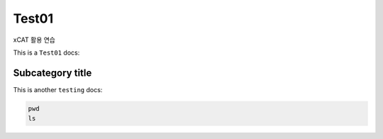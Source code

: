 Test01
=====

.. _Introduction:

xCAT 활용 연습

This is a ``Test01`` docs:


Subcategory title
----------------

This is another ``testing`` docs:



.. code-block:: console
   ls -alh
   
.. code-block:: console

   pwd
   ls
